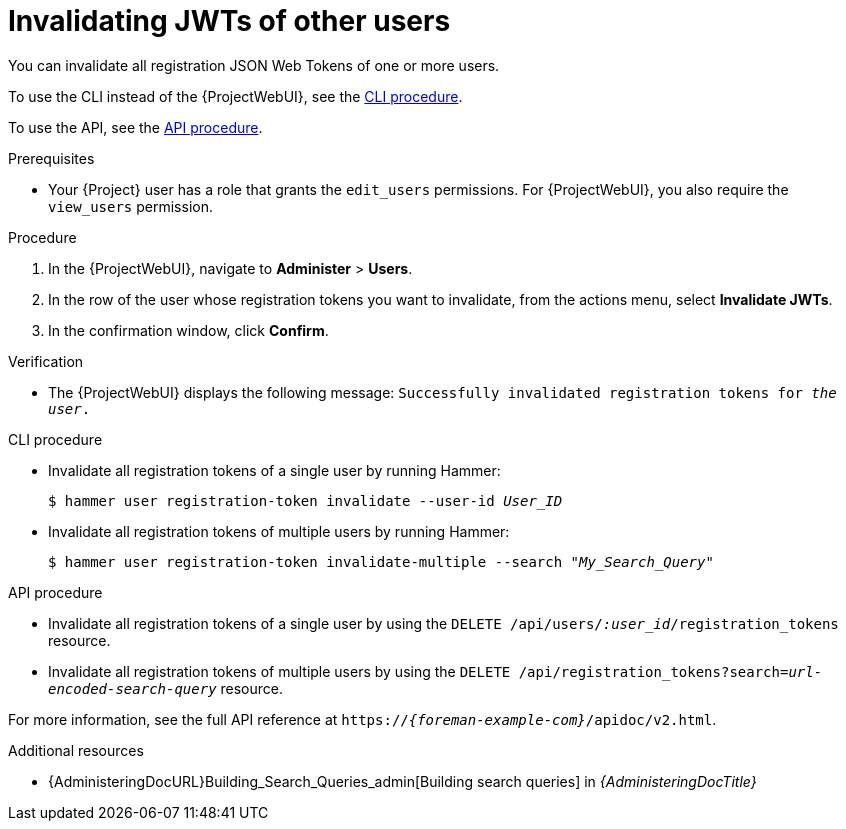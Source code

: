 [id="invalidating-jwts-of-other-users"]
= Invalidating JWTs of other users

You can invalidate all registration JSON Web Tokens of one or more users.

To use the CLI instead of the {ProjectWebUI}, see the xref:cli-invalidating-jwts-of-other-users[].

To use the API, see the xref:api-invalidating-jwts-of-other-users[].

.Prerequisites
* Your {Project} user has a role that grants the `edit_users` permissions.
For {ProjectWebUI}, you also require the `view_users` permission.

.Procedure
. In the {ProjectWebUI}, navigate to *Administer* > *Users*.
. In the row of the user whose registration tokens you want to invalidate, from the actions menu, select *Invalidate JWTs*.
. In the confirmation window, click *Confirm*.

.Verification
* The {ProjectWebUI} displays the following message: `Successfully invalidated registration tokens for _the user_.`

[id="cli-invalidating-jwts-of-other-users"]
.CLI procedure
* Invalidate all registration tokens of a single user by running Hammer:
+
[options="nowrap" subs="+quotes,attributes,verbatim"]
----
$ hammer user registration-token invalidate --user-id _User_ID_
----
* Invalidate all registration tokens of multiple users by running Hammer:
+
[options="nowrap" subs="+quotes,attributes,verbatim"]
----
$ hammer user registration-token invalidate-multiple --search "_My_Search_Query_"
----

[id="api-invalidating-jwts-of-other-users"]
.API procedure
* Invalidate all registration tokens of a single user by using the `DELETE /api/users/_:user_id_/registration_tokens` resource.
* Invalidate all registration tokens of multiple users by using the `DELETE /api/registration_tokens?search=_url-encoded-search-query_` resource.

For more information, see the full API reference at `https://_{foreman-example-com}_/apidoc/v2.html`.

.Additional resources
* {AdministeringDocURL}Building_Search_Queries_admin[Building search queries] in _{AdministeringDocTitle}_
